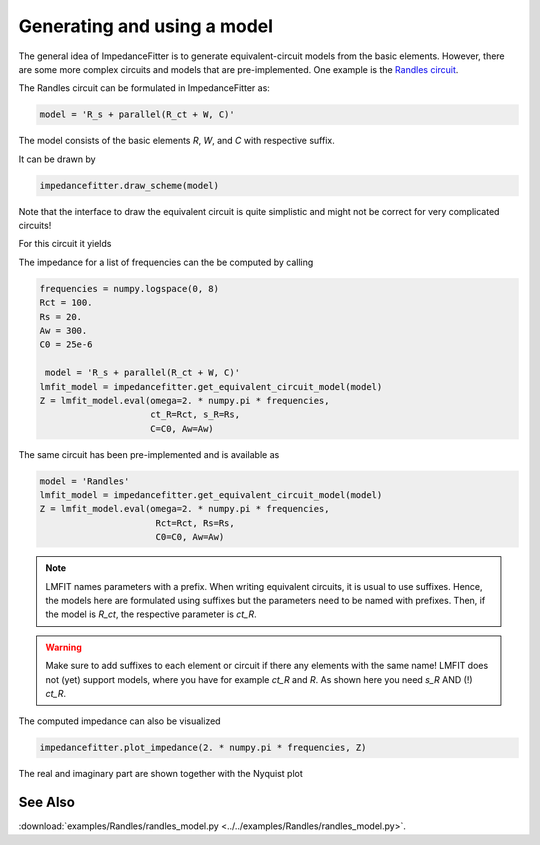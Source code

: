 Generating and using a model
----------------------------

The general idea of ImpedanceFitter
is to generate equivalent-circuit models
from the basic elements.
However, there are some more complex circuits and models
that are pre-implemented.
One example is the `Randles circuit <https://en.wikipedia.org/wiki/Randles_circuit>`_.

The Randles circuit
can be formulated in ImpedanceFitter as:

.. code-block:: python

       model = 'R_s + parallel(R_ct + W, C)'
 
The model consists of the basic elements
`R`, `W`, and `C` with respective suffix.

It can be drawn by 

.. code-block:: python

      impedancefitter.draw_scheme(model)

Note that the interface to draw the equivalent circuit is quite simplistic
and might not be correct for very complicated circuits!

For this circuit it yields

.. image:: scheme.*
        :width: 600

The impedance for a list of frequencies can the be 
computed by calling

.. code-block:: python

        frequencies = numpy.logspace(0, 8)
        Rct = 100.
        Rs = 20.
        Aw = 300.
        C0 = 25e-6

         model = 'R_s + parallel(R_ct + W, C)'
        lmfit_model = impedancefitter.get_equivalent_circuit_model(model)
        Z = lmfit_model.eval(omega=2. * numpy.pi * frequencies,
                             ct_R=Rct, s_R=Rs,
                             C=C0, Aw=Aw)


The same circuit has been pre-implemented and
is available as

.. code-block:: python

       model = 'Randles'
       lmfit_model = impedancefitter.get_equivalent_circuit_model(model)
       Z = lmfit_model.eval(omega=2. * numpy.pi * frequencies,
                             Rct=Rct, Rs=Rs,
                             C0=C0, Aw=Aw)


.. note::

        LMFIT names parameters with a prefix. 
        When writing equivalent circuits, it is
        usual to use suffixes.
        Hence, the models here are formulated using suffixes
        but the parameters need to be named with prefixes.
        Then, if the model is `R_ct`, the respective parameter is
        `ct_R`. 

.. warning::

        Make sure to add suffixes to each element or circuit if 
        there any elements with the same name!
        LMFIT does not (yet) support models, where you
        have for example `ct_R` and `R`. As shown here
        you need `s_R` AND (!) `ct_R`.
        


The computed impedance can also be visualized 

.. code-block:: python

        impedancefitter.plot_impedance(2. * numpy.pi * frequencies, Z)

The real and imaginary part are shown together with the Nyquist plot

.. image:: randles_results_overview.*
        :width: 600


See Also
^^^^^^^^

:download:`examples/Randles/randles_model.py <../../examples/Randles/randles_model.py>`.
